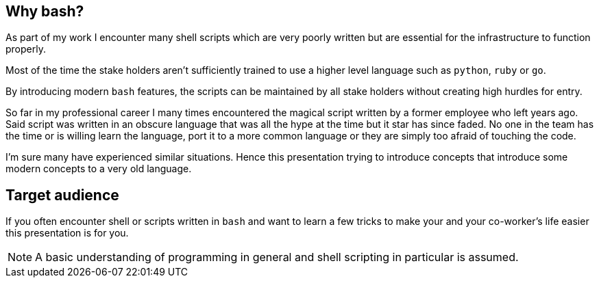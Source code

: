 // ifdef::backend-revealjs[=== !]

// image::stuck-in-the-70s.svg[60%]

// ifdef::backend-revealjs[=== !]

[[why-bash]]
== Why bash?
As part of my work I encounter many shell scripts which are very poorly written
but are essential for the infrastructure to function properly. 

Most of the time the stake holders aren't sufficiently trained to use a higher
level language such as `python`, `ruby` or `go`. 

By introducing modern `bash` features, the scripts can be maintained by 
all stake holders without creating high hurdles for entry.

[.notes]
--
So far in my professional career I many times encountered the magical script 
written by a former employee who left years ago. Said script was written in an
obscure language that was all the hype at the time but it star has since faded.
No one in the team has the time or is willing learn the language, port it to
a more common language or they are simply too afraid of touching the code.

I'm sure many have experienced similar situations. Hence this presentation
trying to introduce concepts that introduce some modern concepts to a very
old language.
--

[[target-audience]]
== Target audience

If you often encounter shell or scripts written in `bash` and want
to learn a few tricks to make your and your co-worker's life easier
this presentation is for you.

NOTE: A basic understanding of programming in general and shell scripting
      in particular is assumed.

